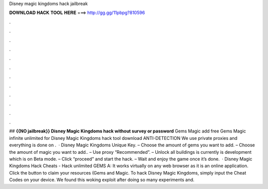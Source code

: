 Disney magic kingdoms hack jailbreak

𝐃𝐎𝐖𝐍𝐋𝐎𝐀𝐃 𝐇𝐀𝐂𝐊 𝐓𝐎𝐎𝐋 𝐇𝐄𝐑𝐄 ===> http://gg.gg/11pbpg?810596

.

.

.

.

.

.

.

.

.

.

.

.

## **{{NO jailbreak}} Disney Magic Kingdoms hack without survey or password** Gems Magic add free Gems Magic infinite unlimited for Disney Magic Kingdoms hack tool download ANTI-DETECTION We use private proxies and everything is done on .  · Disney Magic Kingdoms Unique Key. – Choose the amount of gems you want to add. – Choose the amount of magic you want to add.. – Use proxy “Recommended”. – Unlock all buildings is currently is development which is on Beta mode. – Click “proceed” and start the hack. – Wait and enjoy the game once it’s done.  · Disney Magic Kingdoms Hack Cheats - Hack unlimited GEMS A: It works virtually on any web browser as it is an online application. Click the button to claim your resources (Gems and Magic. To hack Disney Magic Kingdoms, simply input the Cheat Codes on your device. We found this woking exploit after doing so many experiments and.